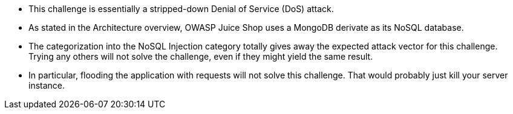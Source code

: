 * This challenge is essentially a stripped-down Denial of Service (DoS) attack.
* As stated in the Architecture overview, OWASP Juice Shop uses a MongoDB derivate as its NoSQL database.
* The categorization into the NoSQL Injection category totally gives away the expected attack vector for this challenge. Trying any others will not solve the challenge, even if they might yield the same result.
* In particular, flooding the application with requests will not solve this challenge. That would probably just kill your server instance.
